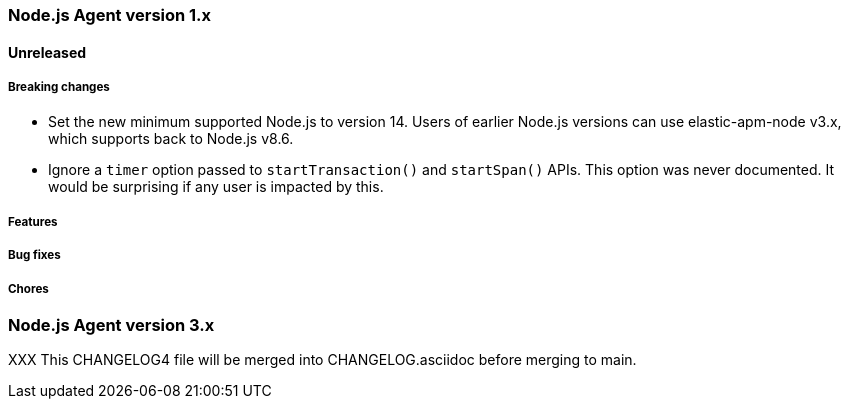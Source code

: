 [[release-notes-4.x]]
=== Node.js Agent version 1.x

==== Unreleased

[float]
===== Breaking changes

* Set the new minimum supported Node.js to version 14.
  Users of earlier Node.js versions can use elastic-apm-node v3.x, which
  supports back to Node.js v8.6.

* Ignore a `timer` option passed to `startTransaction()` and `startSpan()` APIs.
  This option was never documented. It would be surprising if any user is
  impacted by this.

[float]
===== Features

[float]
===== Bug fixes

[float]
===== Chores


[[release-notes-3.x]]
=== Node.js Agent version 3.x

XXX This CHANGELOG4 file will be merged into CHANGELOG.asciidoc before merging to main.

